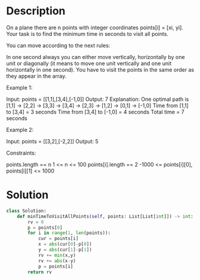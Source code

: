 * Description
On a plane there are n points with integer coordinates points[i] = [xi, yi]. Your task is to find the minimum time in seconds to visit all points.

You can move according to the next rules:

    In one second always you can either move vertically, horizontally by one unit or diagonally (it means to move one unit vertically and one unit horizontally in one second).
    You have to visit the points in the same order as they appear in the array.

Example 1:

Input: points = [[1,1],[3,4],[-1,0]]
Output: 7
Explanation: One optimal path is [1,1] -> [2,2] -> [3,3] -> [3,4] -> [2,3] -> [1,2] -> [0,1] -> [-1,0]
Time from [1,1] to [3,4] = 3 seconds
Time from [3,4] to [-1,0] = 4 seconds
Total time = 7 seconds

Example 2:

Input: points = [[3,2],[-2,2]]
Output: 5

Constraints:

    points.length == n
    1 <= n <= 100
    points[i].length == 2
    -1000 <= points[i][0], points[i][1] <= 1000
* Solution
#+begin_src python
class Solution:
    def minTimeToVisitAllPoints(self, points: List[List[int]]) -> int:
        rv = 0
        p = points[0]
        for i in range(1, len(points)):
            cur = points[i]
            x = abs(cur[0]-p[0])
            y = abs(cur[1]-p[1])
            rv += min(x,y)
            rv += abs(x-y)
            p = points[i]
        return rv
#+end_src
